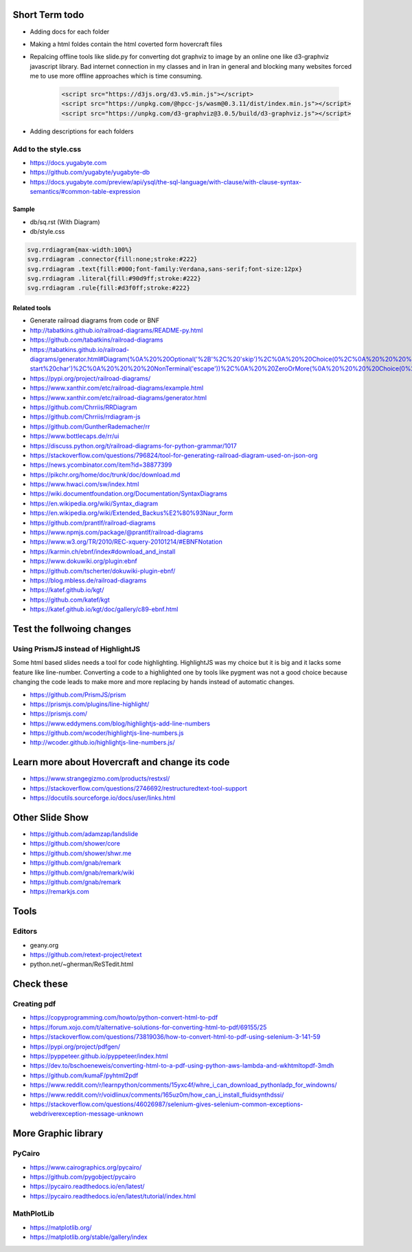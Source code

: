 Short Term todo
-----------------
* Adding docs for each folder
* Making a html foldes contain the html coverted form hovercraft files
* Repalcing offline tools like slide.py for converting dot graphviz to image by an online one like d3-graphviz javascript library. Bad internet connection in my classes and in Iran in general and blocking many websites forced me to use more offline approaches which is time consuming.

    .. code:: html
    
        <script src="https://d3js.org/d3.v5.min.js"></script>
        <script src="https://unpkg.com/@hpcc-js/wasm@0.3.11/dist/index.min.js"></script>
        <script src="https://unpkg.com/d3-graphviz@3.0.5/build/d3-graphviz.js"></script>

* Adding descriptions for each folders

Add to the style.css
^^^^^^^^^^^^^^^^^^^^
* https://docs.yugabyte.com 
* https://github.com/yugabyte/yugabyte-db
* https://docs.yugabyte.com/preview/api/ysql/the-sql-language/with-clause/with-clause-syntax-semantics/#common-table-expression

Sample
``````
* db/sq.rst (With Diagram)
* db/style.css


.. code:: css

    svg.rrdiagram{max-width:100%}
    svg.rrdiagram .connector{fill:none;stroke:#222}
    svg.rrdiagram .text{fill:#000;font-family:Verdana,sans-serif;font-size:12px}
    svg.rrdiagram .literal{fill:#90d9ff;stroke:#222}
    svg.rrdiagram .rule{fill:#d3f0ff;stroke:#222}

Related tools
``````````````
* Generate railroad diagrams from code or BNF

* http://tabatkins.github.io/railroad-diagrams/README-py.html
* https://github.com/tabatkins/railroad-diagrams
* https://tabatkins.github.io/railroad-diagrams/generator.html#Diagram(%0A%20%20Optional('%2B'%2C%20'skip')%2C%0A%20%20Choice(0%2C%0A%20%20%20%20NonTerminal('name-start%20char')%2C%0A%20%20%20%20NonTerminal('escape'))%2C%0A%20%20ZeroOrMore(%0A%20%20%20%20Choice(0%2C%0A%20%20%20%20%20%20NonTerminal('name%20char')%2C%0A%20%20%20%20%20%20NonTerminal('escape'))))
* https://pypi.org/project/railroad-diagrams/

* https://www.xanthir.com/etc/railroad-diagrams/example.html
* https://www.xanthir.com/etc/railroad-diagrams/generator.html

* https://github.com/Chrriis/RRDiagram
* https://github.com/Chrriis/rrdiagram-js

* https://github.com/GuntherRademacher/rr
* https://www.bottlecaps.de/rr/ui
* https://discuss.python.org/t/railroad-diagrams-for-python-grammar/1017

* https://stackoverflow.com/questions/796824/tool-for-generating-railroad-diagram-used-on-json-org
* https://news.ycombinator.com/item?id=38877399

* https://pikchr.org/home/doc/trunk/doc/download.md 

* https://www.hwaci.com/sw/index.html

* https://wiki.documentfoundation.org/Documentation/SyntaxDiagrams
* https://en.wikipedia.org/wiki/Syntax_diagram
* https://en.wikipedia.org/wiki/Extended_Backus%E2%80%93Naur_form

* https://github.com/prantlf/railroad-diagrams 
* https://www.npmjs.com/package/@prantlf/railroad-diagrams

* https://www.w3.org/TR/2010/REC-xquery-20101214/#EBNFNotation

* https://karmin.ch/ebnf/index#download_and_install
* https://www.dokuwiki.org/plugin:ebnf
* https://github.com/tscherter/dokuwiki-plugin-ebnf/

* https://blog.mbless.de/railroad-diagrams

* https://katef.github.io/kgt/
* https://github.com/katef/kgt
* https://katef.github.io/kgt/doc/gallery/c89-ebnf.html


Test the follwoing changes
------------------------------
Using PrismJS instead of HighlightJS
^^^^^^^^^^^^^^^^^^^^^^^^^^^^^^^^^^^^^
Some html based slides needs a tool for code highlighting. HighlightJS was my choice but it is big and it lacks some feature like line-number. 
Converting a code to a highlighted one by tools like pygment was not a good choice because changing the code leads to make more and more replacing by hands instead of automatic changes.

* https://github.com/PrismJS/prism
* https://prismjs.com/plugins/line-highlight/
* https://prismjs.com/
* https://www.eddymens.com/blog/highlightjs-add-line-numbers
* https://github.com/wcoder/highlightjs-line-numbers.js
* http://wcoder.github.io/highlightjs-line-numbers.js/

Learn more about Hovercraft and change its code
-----------------------------------------------
* https://www.strangegizmo.com/products/restxsl/
* https://stackoverflow.com/questions/2746692/restructuredtext-tool-support
* https://docutils.sourceforge.io/docs/user/links.html


Other Slide Show
---------------------
* https://github.com/adamzap/landslide

* https://github.com/shower/core
* https://github.com/shower/shwr.me

* https://github.com/gnab/remark
* https://github.com/gnab/remark/wiki
* https://github.com/gnab/remark
* https://remarkjs.com

Tools
------
Editors
^^^^^^^^
* geany.org
* https://github.com/retext-project/retext
* python.net/~gherman/ReSTedit.html


Check these
-----------
Creating pdf
^^^^^^^^^^^^
* https://copyprogramming.com/howto/python-convert-html-to-pdf
* https://forum.xojo.com/t/alternative-solutions-for-converting-html-to-pdf/69155/25
* https://stackoverflow.com/questions/73819036/how-to-convert-html-to-pdf-using-selenium-3-141-59
* https://pypi.org/project/pdfgen/
* https://pyppeteer.github.io/pyppeteer/index.html
* https://dev.to/bschoeneweis/converting-html-to-a-pdf-using-python-aws-lambda-and-wkhtmltopdf-3mdh
* https://github.com/kumaF/pyhtml2pdf
* https://www.reddit.com/r/learnpython/comments/15yxc4f/whre_i_can_download_pythonladp_for_windowns/
* https://www.reddit.com/r/voidlinux/comments/165uz0m/how_can_i_install_fluidsynthdssi/
* https://stackoverflow.com/questions/46026987/selenium-gives-selenium-common-exceptions-webdriverexception-message-unknown

More Graphic library
---------------------
PyCairo
^^^^^^^
* https://www.cairographics.org/pycairo/
* https://github.com/pygobject/pycairo
* https://pycairo.readthedocs.io/en/latest/
* https://pycairo.readthedocs.io/en/latest/tutorial/index.html

MathPlotLib
^^^^^^^^^^^
* https://matplotlib.org/
* https://matplotlib.org/stable/gallery/index



